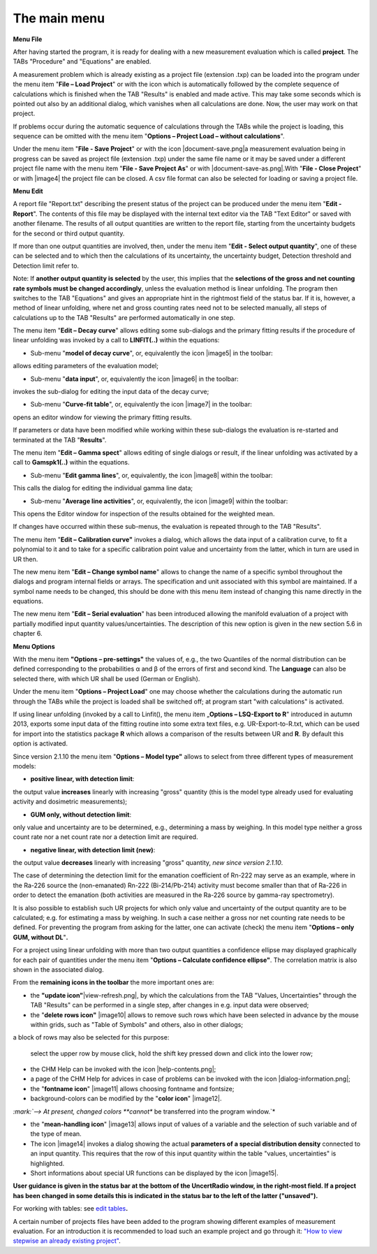 The main menu
-------------

**Menu File**

After having started the program, it is ready for dealing with a new
measurement evaluation which is called **project**. The TABs "Procedure"
and "Equations" are enabled.

A measurement problem which is already existing as a project file
(extension .txp) can be loaded into the program under the menu item
"\ **File – Load Project**\ " or with the icon |document-open|
which is automatically followed by the complete sequence of calculations
which is finished when the TAB "Results" is enabled and made active.
This may take some seconds which is pointed out also by an additional
dialog, which vanishes when all calculations are done. Now, the user may
work on that project.

.. |document-open| image:: _static/images/en/document-open.png
    :align: middle


If problems occur during the automatic sequence of calculations through
the TABs while the project is loading, this sequence can be omitted with
the menu item "\ **Options – Project Load – without calculations**\ ".

Under the menu item "\ **File - Save Project**\ " or with the icon
|document-save.png|\ a measurement evaluation being in progress can be
saved as project file (extension .txp) under the same file name or it
may be saved under a different project file name with the menu item
"\ **File - Save Project As**\ " or with |document-save-as.png|.With
"\ **File - Close Project**\ " or with |image4| the project file can be
closed. A csv file format can also be selected for loading or saving a
project file.

**Menu Edit**

A report file "Report.txt" describing the present status of the project
can be produced under the menu item "\ **Edit - Report**\ ". The
contents of this file may be displayed with the internal text editor via
the TAB "Text Editor" or saved with another filename. The results of all
output quantities are written to the report file, starting from the
uncertainty budgets for the second or third output quantity.

If more than one output quantities are involved, then, under the menu
item "**Edit - Select output quantity**", one of these can be selected
and to which then the calculations of its uncertainty, the uncertainty
budget, Detection threshold and Detection limit refer to.

Note: If **another output quantity is selected** by the user, this
implies that the **selections of the gross and net counting rate symbols
must be changed accordingly**, unless the evaluation method is linear
unfolding. The program then switches to the TAB "Equations" and gives an
appropriate hint in the rightmost field of the status bar. If it is,
however, a method of linear unfolding, where net and gross counting
rates need not to be selected manually, all steps of calculations up to
the TAB "Results" are performed automatically in one step.

The menu item "\ **Edit – Decay curve**\ " allows editing some
sub-dialogs and the primary fitting results if the procedure of linear
unfolding was invoked by a call to **LINFIT(..)** within the equations:

-  Sub-menu "\ **model of decay curve**\ ", or, equivalently the icon
   |image5| in the toolbar:

allows editing parameters of the evaluation model;

-  Sub-menu "\ **data input**\ ", or, equivalently the icon |image6| in
   the toolbar:

invokes the sub-dialog for editing the input data of the decay curve;

-  Sub-menu "\ **Curve-fit table**\ ", or, equivalently the icon
   |image7| in the toolbar:

opens an editor window for viewing the primary fitting results.

If parameters or data have been modified while working within these
sub-dialogs the evaluation is re-started and terminated at the TAB
"\ **Results**\ ".

The menu item "\ **Edit – Gamma spect**\ " allows editing of single
dialogs or result, if the linear unfolding was activated by a call to
**Gamspk1(..)** within the equations.

-  Sub-menu "\ **Edit gamma lines**\ ", or, equivalently, the icon
   |image8| within the toolbar:

This calls the dialog for editing the individual gamma line data;

-  Sub-menu "\ **Average line activities**\ ", or, equivalently, the
   icon |image9| within the toolbar:

This opens the Editor window for inspection of the results obtained for
the weighted mean.

If changes have occurred within these sub-menus, the evaluation is
repeated through to the TAB "Results".

The menu item "\ **Edit – Calibration curve"** invokes a dialog, which
allows the data input of a calibration curve, to fit a polynomial to it
and to take for a specific calibration point value and uncertainty from
the latter, which in turn are used in UR then.

The new menu item "\ **Edit – Change symbol name**\ " allows to change
the name of a specific symbol throughout the dialogs and program
internal fields or arrays. The specification and unit associated with
this symbol are maintained. If a symbol name needs to be changed, this
should be done with this menu item instead of changing this name
directly in the equations.

The new menu item "\ **Edit – Serial evaluation**\ " has been introduced
allowing the manifold evaluation of a project with partially modified
input quantity values/uncertainties. The description of this new option
is given in the new section 5.6 in chapter 6.

**Menu Options**

With the menu item **"Options – pre-settings"** the values of, e.g., the
two Quantiles of the normal distribution can be defined corresponding to
the probabilities α and β of the errors of first and second kind. The
**Language** can also be selected there, with which UR shall be used
(German or English).

Under the menu item "\ **Options – Project Load**\ " one may choose
whether the calculations during the automatic run through the TABs while
the project is loaded shall be switched off; at program start "with
calculations" is activated.

If using linear unfolding (invoked by a call to Linfit(), the menu item
„\ **Options – LSQ-Export to R**\ " introduced in autumn 2013, exports
some input data of the fitting routine into some extra text files, e.g.
UR-Export-to-R.txt, which can be used for import into the statistics
package **R** which allows a comparison of the results between UR and
**R**. By default this option is activated.

Since version 2.1.10 the menu item "\ **Options – Model type"** allows
to select from three different types of measurement models:

-  **positive linear, with detection limit**:

the output value **increases** linearly with increasing "gross" quantity
(this is the model type already used for evaluating activity and
dosimetric measurements);

-  **GUM only, without detection limit**:

only value and uncertainty are to be determined, e.g., determining a
mass by weighing. In this model type neither a gross count rate nor a
net count rate nor a detection limit are required.

-  **negative linear, with detection limit (new)**:

the output value **decreases** linearly with increasing "gross"
quantity, *new since version 2.1.10*.

The case of determining the detection limit for the emanation
coefficient of Rn-222 may serve as an example, where in the Ra-226
source the (non-emanated) Rn-222 (Bi-214/Pb-214) activity must become
smaller than that of Ra-226 in order to detect the emanation (both
activities are measured in the Ra-226 source by gamma-ray spectrometry).

It is also possible to establish such UR projects for which only value
and uncertainty of the output quantity are to be calculated; e.g. for
estimating a mass by weighing. In such a case neither a gross nor net
counting rate needs to be defined. For preventing the program from
asking for the latter, one can activate (check) the menu item
"\ **Options – only GUM, without DL**\ "\ **.**

For a project using linear unfolding with more than two output
quantities a confidence ellipse may displayed graphically for each pair
of quantities under the menu item "\ **Options – Calculate confidence
ellipse"**. The correlation matrix is also shown in the associated
dialog.

From the **remaining icons in the toolbar** the more important ones are:

-  the **"update icon"**\ |view-refresh.png|, by which the calculations
   from the TAB "Values, Uncertainties" through the TAB "Results" can be
   performed in a single step, after changes in e.g. input data were
   observed;

-  the "\ **delete rows icon"** |image10| allows to remove such rows
   which have been selected in advance by the mouse within grids, such
   as "Table of Symbols" and others, also in other dialogs;

a block of rows may also be selected for this purpose:

   select the upper row by mouse click, hold the shift key pressed down
   and click into the lower row;

-  the CHM Help can be invoked with the icon |help-contents.png|;

-  a page of the CHM Help for advices in case of problems can be invoked
   with the icon |dialog-information.png|;

-  the "\ **fontname icon**\ " |image11| allows choosing fontname and
   fontsize;

-  background-colors can be modified by the "\ **color icon**\ "
   |image12|.

*:mark:`--> At present, changed colors **cannot** be transferred into
the program window.`*

-  the "\ **mean-handling icon**\ " |image13| allows input of values of
   a variable and the selection of such variable and of the type of
   mean.

-  The icon |image14| invokes a dialog showing the actual **parameters
   of a special distribution density** connected to an input quantity.
   This requires that the row of this input quantity within the table
   "values, uncertainties" is highlighted.

-  Short informations about special UR functions can be displayed by the
   icon |image15|.

**User guidance is given in the status bar at the bottom of the
UncertRadio window, in the right-most field. If a project has been
changed in some details this is indicated in the status bar to the left
of the latter ("unsaved").**

For working with tables: see `edit
tables <#within-tables-delete-rows-working-with-column-blocks>`__\ **.**

A certain number of projects files have been added to the program
showing different examples of measurement evaluation. For an
introduction it is recommended to load such an example project and go
through it: `"How to view stepwise an already existing
project" <#URH_PRANSICHT_EN>`__.

